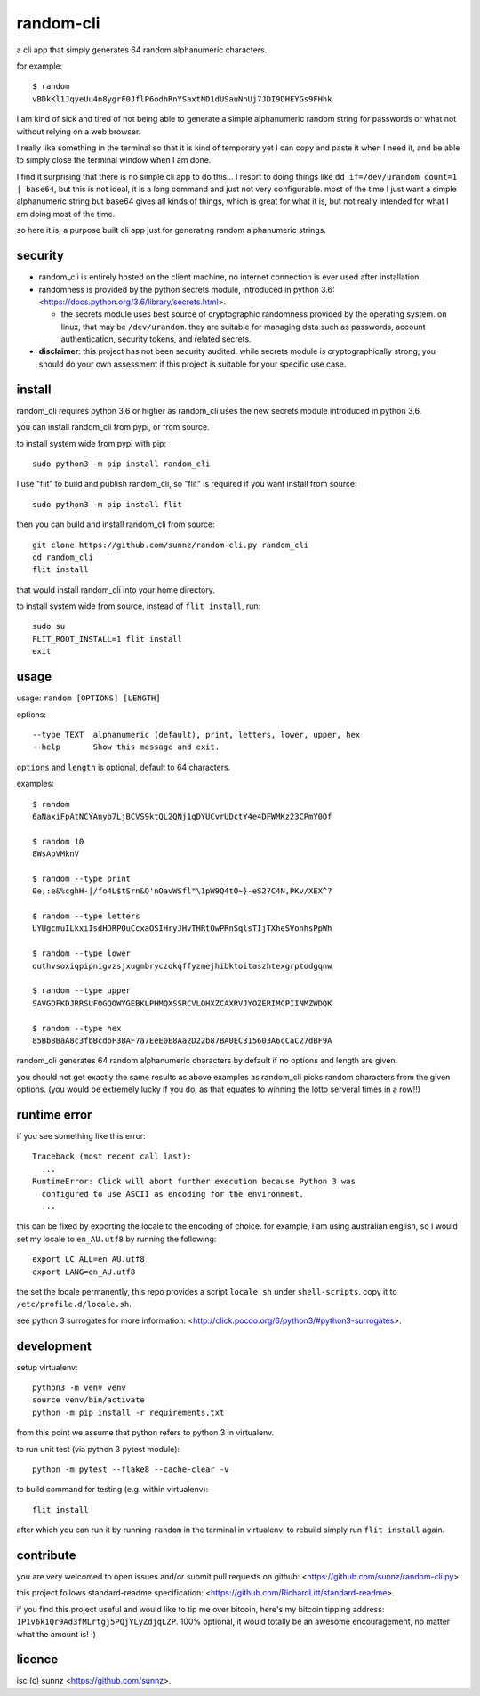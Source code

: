 random-cli
==========

.. image:: https://img.shields.io/pypi/v/random_cli.svg
   :target: https://pypi.org/project/random_cli
.. image:: https://img.shields.io/badge/python-3.6%2B-blue.svg
.. image:: https://img.shields.io/github/license/sunnz/random-cli.py.svg
.. image:: https://img.shields.io/badge/readme%20style-standard-brightgreen.svg
   :target: https://github.com/RichardLitt/standard-readme

a cli app that simply generates 64 random alphanumeric characters.

for example::

    $ random
    vBDkKl1JqyeUu4n8ygrF0JflP6odhRnYSaxtND1dUSauNnUj7JDI9DHEYGs9FHhk

I am kind of sick and tired of not being able to generate a simple alphanumeric
random string for passwords or what not without relying on a web browser.

I really like something in the terminal so that it is kind of temporary yet I
can copy and paste it when I need it, and be able to simply close the terminal
window when I am done.

I find it surprising that there is no simple cli app to do this... I resort to
doing things like ``dd if=/dev/urandom count=1 | base64``, but this is not
ideal, it is a long command and just not very configurable. most of the time I
just want a simple alphanumeric string but base64 gives all kinds of things,
which is great for what it is, but not really intended for what I am doing most
of the time.

so here it is, a purpose built cli app just for generating random alphanumeric
strings.

security
--------

- random_cli is entirely hosted on the client machine, no internet connection
  is ever used after installation.

- randomness is provided by the python secrets module, introduced in python
  3.6: <https://docs.python.org/3.6/library/secrets.html>.

  - the secrets module uses best source of cryptographic randomness provided
    by the operating system. on linux, that may be ``/dev/urandom``. they are
    suitable for managing data such as passwords, account authentication,
    security tokens, and related secrets.

- **disclaimer**: this project has not been security audited. while secrets
  module is cryptographically strong, you should do your own assessment if
  this project is suitable for your specific use case.

install
-------

random_cli requires python 3.6 or higher as random_cli uses the new
secrets module introduced in python 3.6.

you can install random_cli from pypi, or from source.

to install system wide from pypi with pip::

    sudo python3 -m pip install random_cli

I use "flit" to build and publish random_cli, so "flit" is required
if you want install from source::

    sudo python3 -m pip install flit

then you can build and install random_cli from source::

    git clone https://github.com/sunnz/random-cli.py random_cli
    cd random_cli
    flit install

that would install random_cli into your home directory.

to install system wide from source, instead of ``flit install``, run::

    sudo su
    FLIT_ROOT_INSTALL=1 flit install
    exit

usage
-----

usage: ``random [OPTIONS] [LENGTH]``

options::

    --type TEXT  alphanumeric (default), print, letters, lower, upper, hex
    --help       Show this message and exit.

``options`` and ``length`` is optional, default to 64 characters.

examples::

    $ random
    6aNaxiFpAtNCYAnyb7LjBCVS9ktQL2QNj1qDYUCvrUDctY4e4DFWMKz23CPmY0Of

    $ random 10
    8WsApVMknV

    $ random --type print
    0e;:e&%cghH-|/fo4L$tSrn&O'nOavWSfl"\1pW9Q4tO~}-eS2?C4N,PKv/XEX^?

    $ random --type letters
    UYUgcmuILkxiIsdHDRPOuCcxaOSIHryJHvTHRtOwPRnSqlsTIjTXheSVonhsPpWh

    $ random --type lower
    quthvsoxiqpipnigvzsjxugmbryczokqffyzmejhibktoitaszhtexgrptodgqnw

    $ random --type upper
    SAVGDFKDJRRSUFOGQOWYGEBKLPHMQXSSRCVLQHXZCAXRVJYOZERIMCPIINMZWDQK

    $ random --type hex
    85Bb8BaA8c3fbBcdbF3BAF7a7EeE0E8Aa2D22b87BA0EC315603A6cCaC27dBF9A

random_cli generates 64 random alphanumeric characters by default if no options
and length are given.

you should not get exactly the same results as above examples as random_cli
picks random characters from the given options. (you would be extremely lucky
if you do, as that equates to winning the lotto serveral times in a row!!)

runtime error
-------------

if you see something like this error::

    Traceback (most recent call last):
      ...
    RuntimeError: Click will abort further execution because Python 3 was
      configured to use ASCII as encoding for the environment.
      ...

this can be fixed by exporting the locale to the encoding of choice. for
example, I am using australian english, so I would set my locale to
``en_AU.utf8`` by running the following::

    export LC_ALL=en_AU.utf8
    export LANG=en_AU.utf8

the set the locale permanently, this repo provides a script ``locale.sh``
under ``shell-scripts``. copy it to ``/etc/profile.d/locale.sh``.

see python 3 surrogates for more information:
<http://click.pocoo.org/6/python3/#python3-surrogates>.

development
-----------

setup virtualenv::

    python3 -m venv venv
    source venv/bin/activate
    python -m pip install -r requirements.txt

from this point we assume that python refers to python 3 in virtualenv.

to run unit test (via python 3 pytest module)::

    python -m pytest --flake8 --cache-clear -v

to build command for testing (e.g. within virtualenv)::

    flit install

after which you can run it by running ``random`` in the terminal in virtualenv.
to rebuild simply run ``flit install`` again.

contribute
----------

you are very welcomed to open issues and/or submit pull requests on github:
<https://github.com/sunnz/random-cli.py>.

this project follows standard-readme specification:
<https://github.com/RichardLitt/standard-readme>.

if you find this project useful and would like to tip me over bitcoin, here's
my bitcoin tipping address: ``1P1v6k1Qr9Ad3fMLrtgj5PQjYLyZdjqLZP``.
100% optional, it would totally be an awesome encouragement, no matter what
the amount is! :)

licence
-------

isc (c) sunnz <https://github.com/sunnz>.
